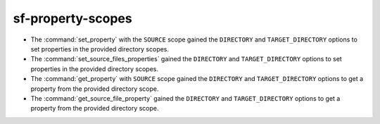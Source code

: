 sf-property-scopes
------------------

* The :command:`set_property` with the ``SOURCE`` scope gained the
  ``DIRECTORY`` and ``TARGET_DIRECTORY`` options to set properties
  in the provided directory scopes.
* The :command:`set_source_files_properties` gained the ``DIRECTORY``
  and ``TARGET_DIRECTORY`` options to set properties in the provided
  directory scopes.
* The :command:`get_property` with ``SOURCE`` scope gained the
  ``DIRECTORY`` and ``TARGET_DIRECTORY`` options to get a property
  from the provided directory scope.
* The :command:`get_source_file_property` gained the ``DIRECTORY``
  and ``TARGET_DIRECTORY`` options to get a property from the
  provided directory scope.
